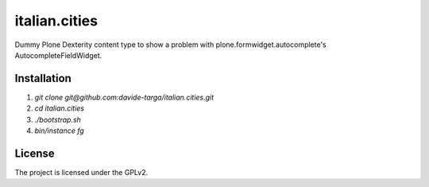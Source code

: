 .. This README is meant for consumption by humans and pypi. Pypi can render rst files so please do not use Sphinx features.
   If you want to learn more about writing documentation, please check out: http://docs.plone.org/about/documentation_styleguide.html
   This text does not appear on pypi or github. It is a comment.

==============
italian.cities
==============

Dummy Plone Dexterity content type to show a problem with plone.formwidget.autocomplete's AutocompleteFieldWidget.

Installation
------------

1. `git clone git@github.com:davide-targa/italian.cities.git`
2. `cd italian.cities`
3. `./bootstrap.sh`
4. `bin/instance fg`

License
-------

The project is licensed under the GPLv2.
